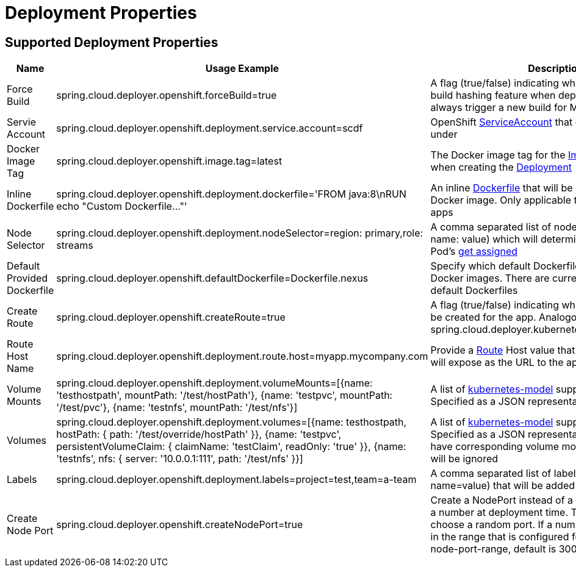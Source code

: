 [[deployment]]
= Deployment Properties

[partintro]
--
The following deployment properties are supported by the Data Flow Server for OpenShift.
These properties are passed as deployment properties when deploying streams or tasks.
Below is an example of deploying a stream definition:

[source,console]
----
dataflow:>stream create --name test --definition "time | custom | log"
Created new stream 'test'

dataflow:>stream deploy test --properties "app.custom.spring.cloud.deployer.openshift.defaultDockerfile=Dockerfile.nexus"
Deployment request has been sent for stream 'test'
----

Note the deployment property `app.custom.spring.cloud.deployer.openshift.defaultDockerfile=Dockerfile.nexus`.
--

== Supported Deployment Properties

[cols="1,1,2", options="header"]
|===
|Name |Usage Example |Description

|Force Build
|spring.cloud.deployer.openshift.forceBuild=true
|A flag (true/false) indicating whether to ignore the build hashing feature when deploying streams and always trigger a new build for Maven based apps

|Servie Account
|spring.cloud.deployer.openshift.deployment.service.account=scdf
|OpenShift https://docs.openshift.org/latest/dev_guide/service_accounts.html[ServiceAccount] that containers should run under

|Docker Image Tag
|spring.cloud.deployer.openshift.image.tag=latest
|The Docker image tag for the https://docs.openshift.org/latest/architecture/core_concepts/builds_and_image_streams.html#image-streams[Image Stream] used when creating the https://docs.openshift.org/latest/dev_guide/deployments/how_deployments_work.html[Deployment]

|Inline Dockerfile
|spring.cloud.deployer.openshift.deployment.dockerfile='FROM java:8\nRUN echo "Custom Dockerfile..."'
|An inline https://docs.docker.com/engine/reference/builder/[Dockerfile] that will be used to build the Docker image. Only applicable to Maven resource apps

|Node Selector
|spring.cloud.deployer.openshift.deployment.nodeSelector=region: primary,role: streams
|A comma separated list of node selectors (in the form name: value) which will determine where the app's Pod's https://docs.openshift.org/latest/dev_guide/deployments/basic_deployment_operations.html#assigning-pods-to-specific-nodes[get assigned]

|Default Provided Dockerfile
|spring.cloud.deployer.openshift.defaultDockerfile=Dockerfile.nexus
|Specify which default Dockerfile to use when building Docker images. There are currently two supported default Dockerfiles

|Create Route
|spring.cloud.deployer.openshift.createRoute=true
|A flag (true/false) indicating whether a https://docs.openshift.org/latest/dev_guide/routes.html[Route] should be created for the app. Analogous to spring.cloud.deployer.kubernetes.createLoadBalancer

|Route Host Name
|spring.cloud.deployer.openshift.deployment.route.host=myapp.mycompany.com
|Provide a https://docs.openshift.org/latest/dev_guide/routes.html[Route] Host value that will the created Route will expose as the URL to the app

|Volume Mounts
|spring.cloud.deployer.openshift.deployment.volumeMounts=[{name: 'testhostpath', mountPath: '/test/hostPath'}, {name: 'testpvc', mountPath: '/test/pvc'}, {name: 'testnfs', mountPath: '/test/nfs'}]
|A list of https://github.com/fabric8io/kubernetes-model[kubernetes-model] supported volume mounts. Specified as a JSON representation

|Volumes
|spring.cloud.deployer.openshift.deployment.volumes=[{name: testhostpath, hostPath: { path: '/test/override/hostPath' }}, {name: 'testpvc', persistentVolumeClaim: { claimName: 'testClaim', readOnly: 'true' }}, {name: 'testnfs', nfs: { server: '10.0.0.1:111', path: '/test/nfs' }}]
|A list of https://github.com/fabric8io/kubernetes-model[kubernetes-model] supported volumes. Specified as a JSON representation. Volumes must have corresponding volume mounts, otherwise they will be ignored

|Labels
|spring.cloud.deployer.openshift.deployment.labels=project=test,team=a-team
|A comma separated list of labels (in the form name=value) that will be added to the app

|Create Node Port
|spring.cloud.deployer.openshift.createNodePort=true
|Create a NodePort instead of a Route. Either "true" or a number at deployment time. The value "true" will choose a random port. If a number is given it must be in the range that is configured for the cluster (service-node-port-range, default is 30000-32767)
|===
